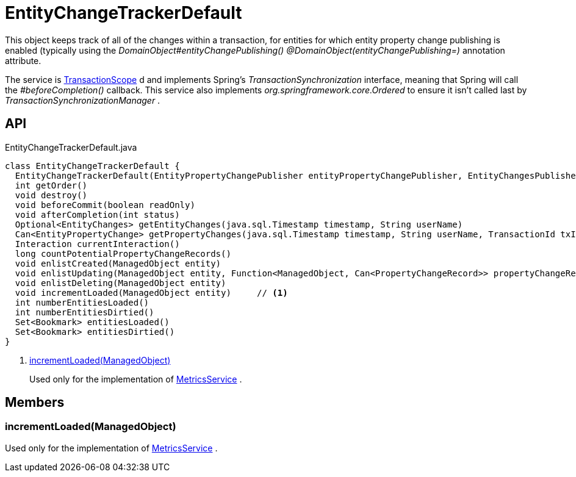= EntityChangeTrackerDefault
:Notice: Licensed to the Apache Software Foundation (ASF) under one or more contributor license agreements. See the NOTICE file distributed with this work for additional information regarding copyright ownership. The ASF licenses this file to you under the Apache License, Version 2.0 (the "License"); you may not use this file except in compliance with the License. You may obtain a copy of the License at. http://www.apache.org/licenses/LICENSE-2.0 . Unless required by applicable law or agreed to in writing, software distributed under the License is distributed on an "AS IS" BASIS, WITHOUT WARRANTIES OR  CONDITIONS OF ANY KIND, either express or implied. See the License for the specific language governing permissions and limitations under the License.

This object keeps track of all of the changes within a transaction, for entities for which entity property change publishing is enabled (typically using the _DomainObject#entityChangePublishing() @DomainObject(entityChangePublishing=)_ annotation attribute.

The service is xref:refguide:applib:index/annotation/TransactionScope.adoc[TransactionScope] d and implements Spring's _TransactionSynchronization_ interface, meaning that Spring will call the _#beforeCompletion()_ callback. This service also implements _org.springframework.core.Ordered_ to ensure it isn't called last by _TransactionSynchronizationManager_ .

== API

[source,java]
.EntityChangeTrackerDefault.java
----
class EntityChangeTrackerDefault {
  EntityChangeTrackerDefault(EntityPropertyChangePublisher entityPropertyChangePublisher, EntityChangesPublisher entityChangesPublisher, Provider<InteractionProvider> interactionProviderProvider, PreAndPostValueEvaluatorService preAndPostValueEvaluatorService)
  int getOrder()
  void destroy()
  void beforeCommit(boolean readOnly)
  void afterCompletion(int status)
  Optional<EntityChanges> getEntityChanges(java.sql.Timestamp timestamp, String userName)
  Can<EntityPropertyChange> getPropertyChanges(java.sql.Timestamp timestamp, String userName, TransactionId txId)
  Interaction currentInteraction()
  long countPotentialPropertyChangeRecords()
  void enlistCreated(ManagedObject entity)
  void enlistUpdating(ManagedObject entity, Function<ManagedObject, Can<PropertyChangeRecord>> propertyChangeRecordSupplier)
  void enlistDeleting(ManagedObject entity)
  void incrementLoaded(ManagedObject entity)     // <.>
  int numberEntitiesLoaded()
  int numberEntitiesDirtied()
  Set<Bookmark> entitiesLoaded()
  Set<Bookmark> entitiesDirtied()
}
----

<.> xref:#incrementLoaded_ManagedObject[incrementLoaded(ManagedObject)]
+
--
Used only for the implementation of xref:refguide:applib:index/services/metrics/MetricsService.adoc[MetricsService] .
--

== Members

[#incrementLoaded_ManagedObject]
=== incrementLoaded(ManagedObject)

Used only for the implementation of xref:refguide:applib:index/services/metrics/MetricsService.adoc[MetricsService] .
